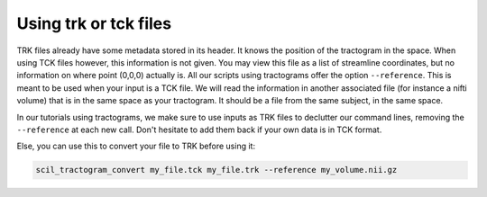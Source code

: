 Using trk or tck files
======================

TRK files already have some metadata stored in its header. It knows the position of the tractogram in the space. When using TCK files however, this information is not given. You may view this file as a list of streamline coordinates, but no information on where point (0,0,0) actually is. All our scripts using tractograms offer the option ``--reference``. This is meant to be used when your input is a TCK file. We will read the information in another associated file (for instance a nifti volume) that is in the same space as your tractogram. It should be a file from the same subject, in the same space.

In our tutorials using tractograms, we make sure to use inputs as TRK files to declutter our command lines, removing the ``--reference`` at each new call. Don't hesitate to add them back if your own data is in TCK format.

Else, you can use this to convert your file to TRK before using it:

.. code-block:: bash

    scil_tractogram_convert my_file.tck my_file.trk --reference my_volume.nii.gz